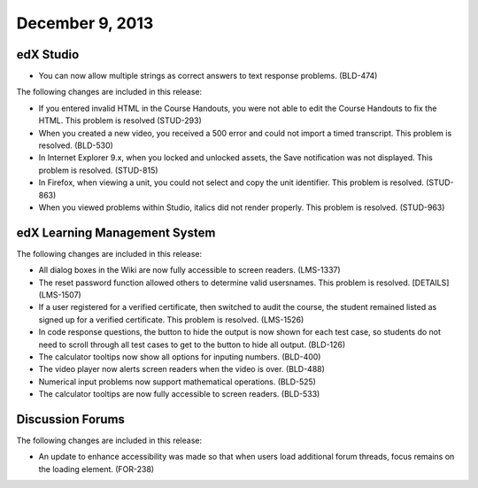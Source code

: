 ###################################
December 9, 2013
###################################


*************
edX Studio
*************

* You can now allow multiple strings as correct answers to text response problems. (BLD-474)

The following changes are included in this release:

* If you entered invalid HTML in the Course Handouts, you were not able to edit the Course Handouts to fix the HTML. This problem is resolved (STUD-293)

* When you created a new video, you received a 500 error and could not import a timed transcript. This problem is resolved. (BLD-530)

* In Internet Explorer 9.x, when you locked and unlocked assets, the Save notification was not displayed. This problem is resolved. (STUD-815)

* In Firefox, when viewing a unit, you could not select and copy the unit identifier. This problem is resolved. (STUD-863)

* When you viewed problems within Studio, italics did not render properly. This problem is resolved. (STUD-963)


***************************************
edX Learning Management System
***************************************


The following changes are included in this release:

* All dialog boxes in the Wiki are now fully accessible to screen readers. (LMS-1337)

* The reset password function allowed others to determine valid usersnames. This problem is resolved. [DETAILS] (LMS-1507)

* If a user registered for a verified certificate, then switched to audit the course, the student
  remained listed as signed up for a verified certificate. This problem is resolved. (LMS-1526)

* In code response questions, the button to hide the output is now shown for each test case, so students do
  not need to scroll through all test cases to get to the button to hide all output. (BLD-126)

* The calculator tooltips now show all options for inputing numbers. (BLD-400)

* The video player now alerts screen readers when the video is over. (BLD-488)

* Numerical input problems now support mathematical operations. (BLD-525)

* The calculator tooltips are now fully accessible to screen readers. (BLD-533)

******************
Discussion Forums
******************

The following changes are included in this release:

* An update to enhance accessibility was made so that when users load additional forum threads,
  focus remains on the loading element. (FOR-238)

